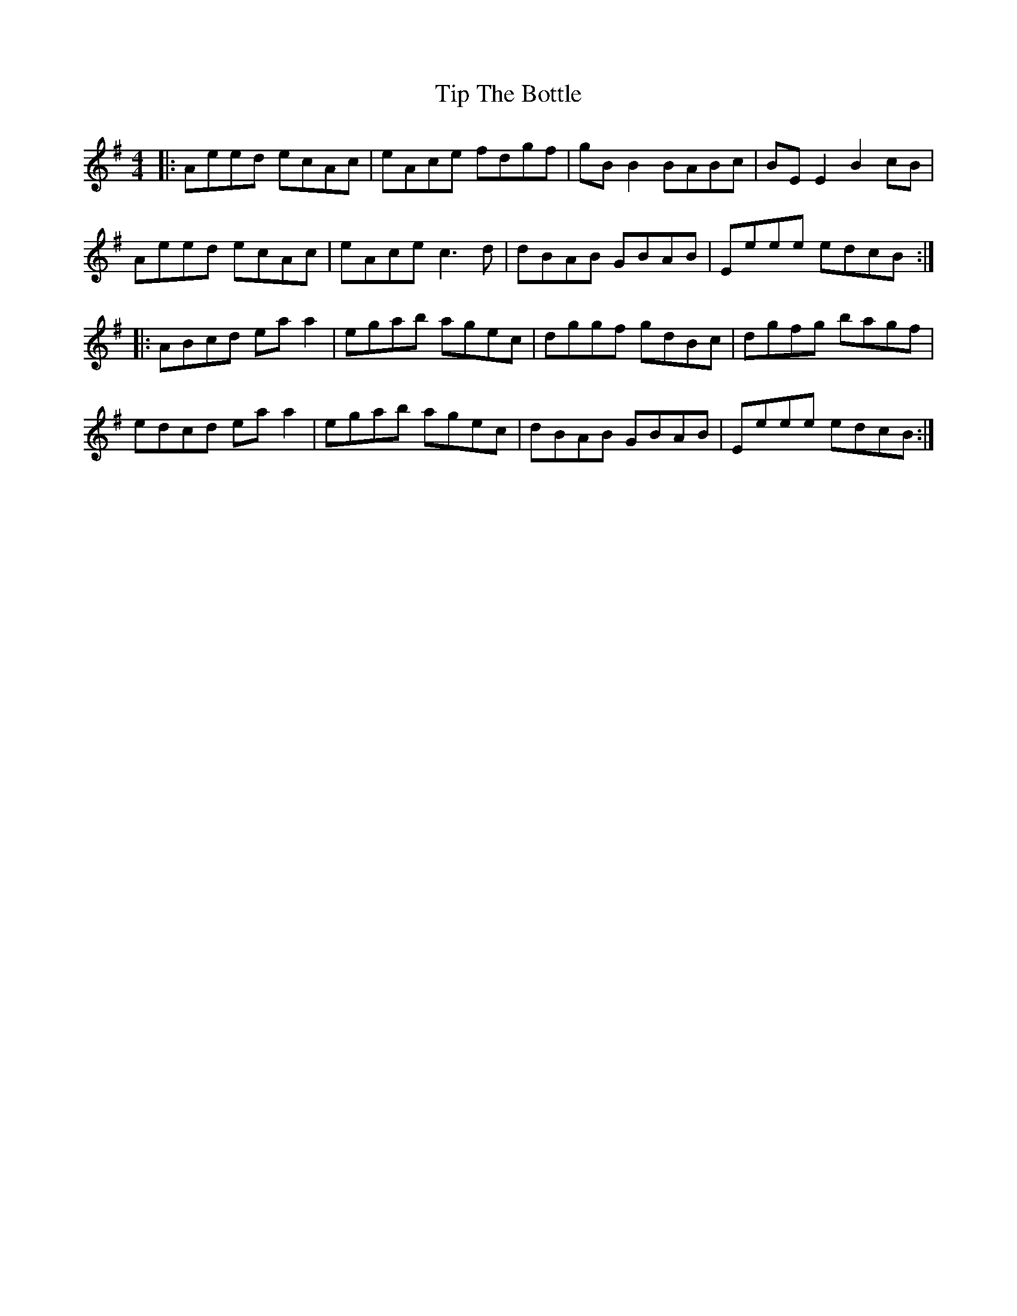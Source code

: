 X: 40226
T: Tip The Bottle
R: reel
M: 4/4
K: Adorian
|:Aeed ecAc|eAce fdgf|gBB2 BABc|BEE2B2cB|
Aeed ecAc|eAce c3d|dBAB GBAB|Eeee edcB:|
|:ABcd eaa2|egab agec|dggf gdBc|dgfg bagf|
edcd eaa2|egab agec|dBAB GBAB|Eeee edcB:|

